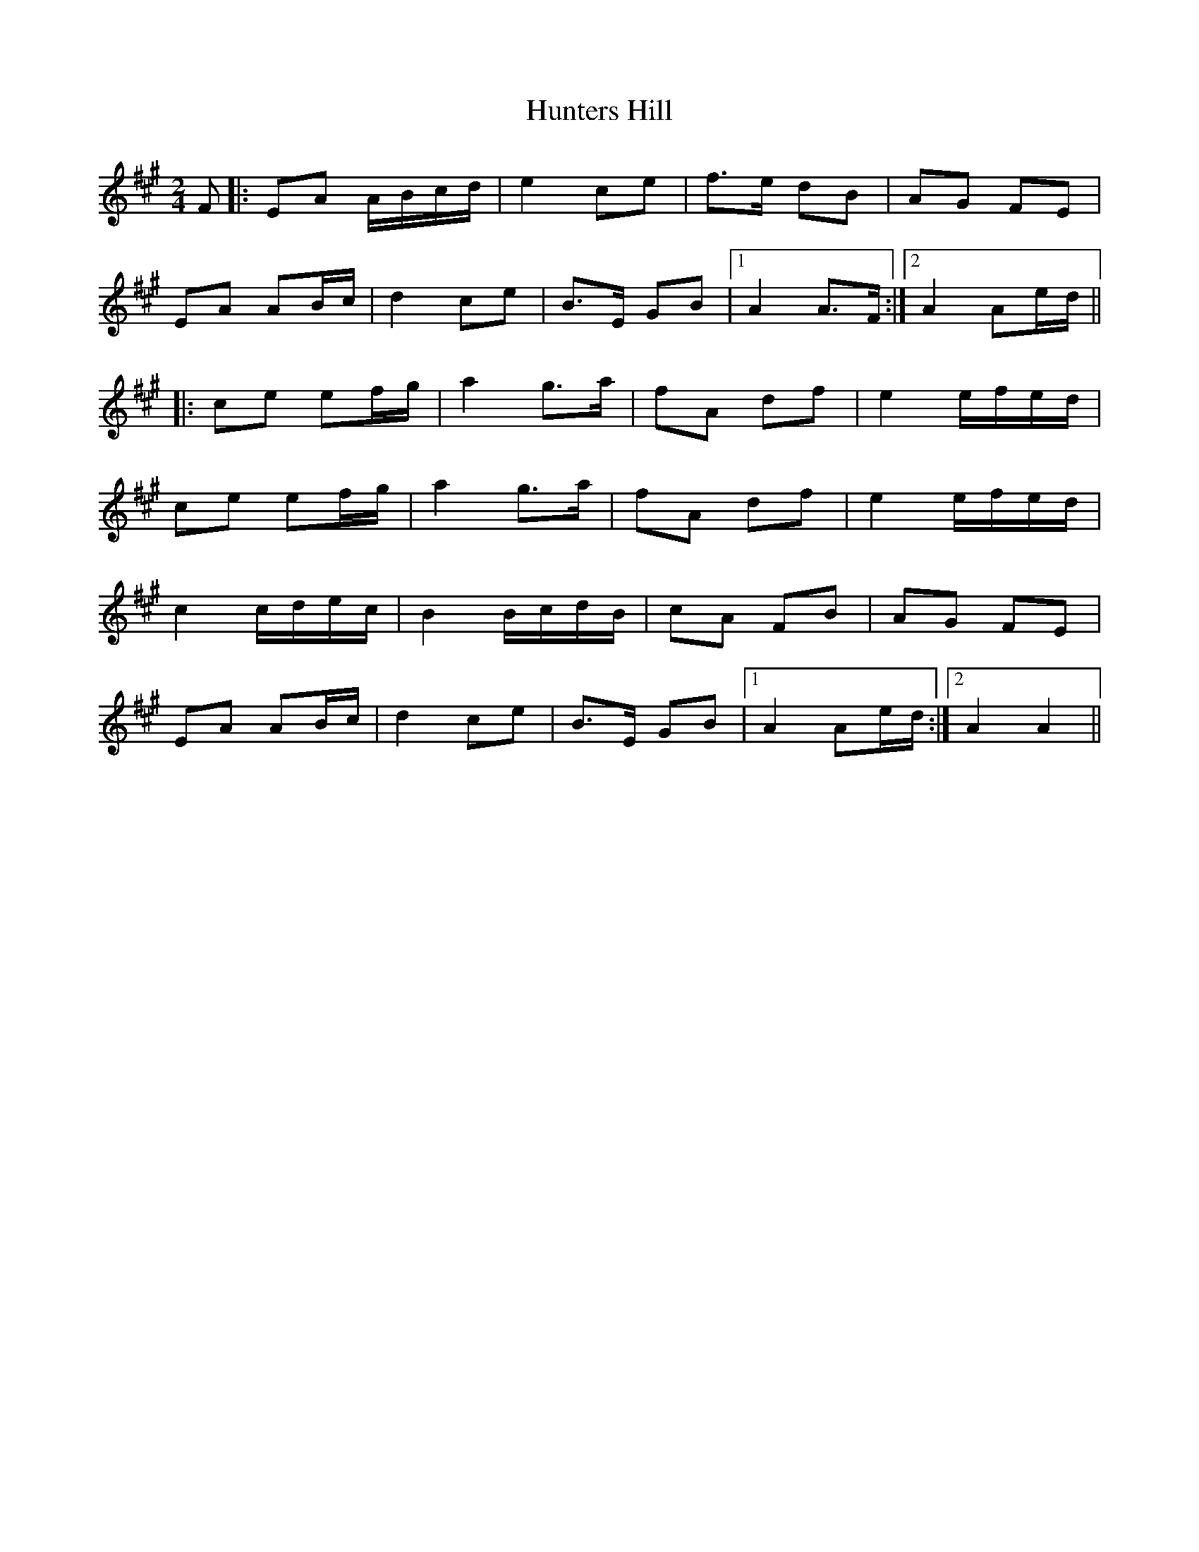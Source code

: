 X: 1
T: Hunters Hill
Z: DonaldK
S: https://thesession.org/tunes/10381#setting10381
R: polka
M: 2/4
L: 1/8
K: Amaj
F|:EA A/B/c/d/|e2 ce|f>e dB|AG FE|
EA AB/c/|d2 ce|B>E GB|[1A2 A>F:|[2A2 Ae/d/||
|:ce ef/g/|a2 g>a|fA df|e2 e/f/e/d/|
ce ef/g/|a2 g>a|fA df|e2 e/f/e/d/|
c2 c/d/e/c/|B2 B/c/d/B/|cA FB|AG FE|
EA AB/c/|d2 ce|B>E GB|[1A2 Ae/d/:|[2A2 A2||
